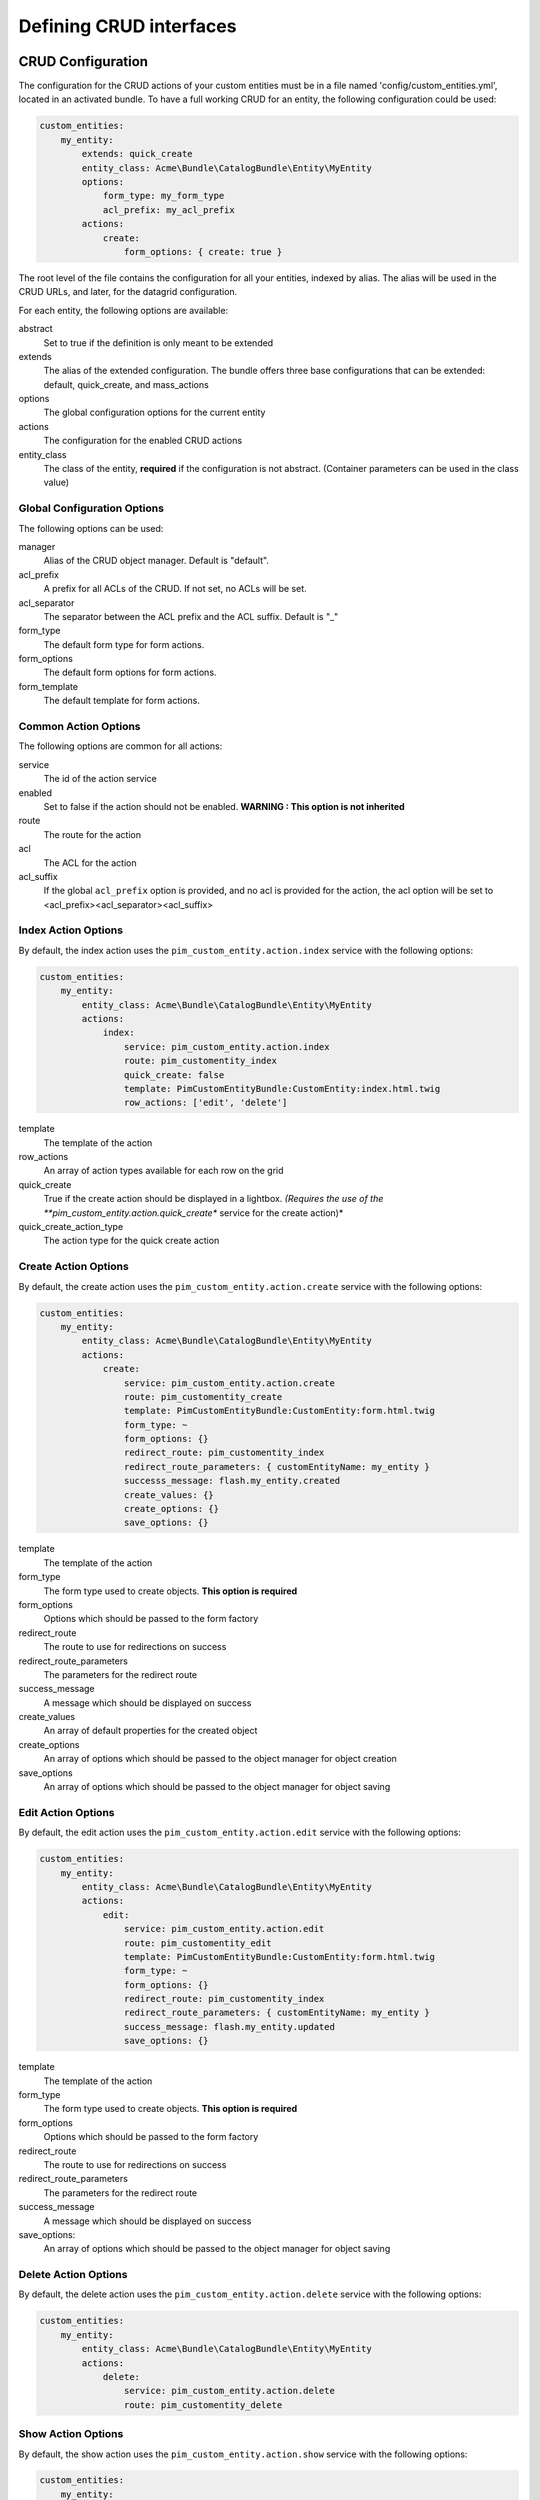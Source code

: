 Defining CRUD interfaces
========================

CRUD Configuration
------------------

The configuration for the CRUD actions of your custom entities must be in a file named 'config/custom_entities.yml',
located in an activated bundle. To have a full working CRUD for an entity, the following configuration could be used:


.. code-block:: yaml

    custom_entities:
        my_entity:
            extends: quick_create
            entity_class: Acme\Bundle\CatalogBundle\Entity\MyEntity
            options:
                form_type: my_form_type
                acl_prefix: my_acl_prefix
            actions:
                create:
                    form_options: { create: true }

The root level of the file contains the configuration for all your entities, indexed by alias. The alias will be used in the
CRUD URLs, and later, for the datagrid configuration.

For each entity, the following options are available:

abstract
  Set to true if the definition is only meant to be extended
extends
  The alias of the extended configuration.
  The bundle offers three base configurations that can be extended: default, quick_create, and mass_actions
options
  The global configuration options for the current entity
actions
  The configuration for the enabled CRUD actions
entity_class
  The class of the entity, **required** if the configuration is not abstract.
  (Container parameters can be used in the class value)


Global Configuration Options
****************************

The following options can be used:

manager
  Alias of the CRUD object manager. Default is "default".
acl_prefix
  A prefix for all ACLs of the CRUD. If not set, no ACLs will be set.
acl_separator
  The separator between the ACL prefix and the ACL suffix. Default is "_"
form_type
  The default form type for form actions.
form_options
  The default form options for form actions.
form_template
  The default template for form actions.

Common Action Options
*********************

The following options are common for all actions:

service
  The id of the action service
enabled
  Set to false if the action should not be enabled. **WARNING : This option is not inherited**
route
  The route for the action
acl
  The ACL for the action
acl_suffix
  If the global ``acl_prefix`` option is provided, and no acl is provided for the action, the acl option
  will be set to <acl_prefix><acl_separator><acl_suffix>


Index Action Options
********************

By default, the index action uses the ``pim_custom_entity.action.index`` service with the following options:

.. code-block:: yaml

    custom_entities:
        my_entity:
            entity_class: Acme\Bundle\CatalogBundle\Entity\MyEntity
            actions:
                index:
                    service: pim_custom_entity.action.index
                    route: pim_customentity_index
                    quick_create: false
                    template: PimCustomEntityBundle:CustomEntity:index.html.twig
                    row_actions: ['edit', 'delete']


template
  The template of the action
row_actions
  An array of action types available for each row on the grid
quick_create
   True if the create action should be displayed in a lightbox. *(Requires the use of the
   **pim_custom_entity.action.quick_create** service for the create action)*
quick_create_action_type
   The action type for the quick create action


Create Action Options
*********************

By default, the create action uses the ``pim_custom_entity.action.create`` service with the following options:

.. code-block:: yaml

    custom_entities:
        my_entity:
            entity_class: Acme\Bundle\CatalogBundle\Entity\MyEntity
            actions:
                create:
                    service: pim_custom_entity.action.create
                    route: pim_customentity_create
                    template: PimCustomEntityBundle:CustomEntity:form.html.twig
                    form_type: ~
                    form_options: {}
                    redirect_route: pim_customentity_index
                    redirect_route_parameters: { customEntityName: my_entity }
                    successs_message: flash.my_entity.created
                    create_values: {}
                    create_options: {}
                    save_options: {}


template
  The template of the action
form_type
   The form type used to create objects. **This option is required**
form_options
   Options which should be passed to the form factory
redirect_route
   The route to use for redirections on success
redirect_route_parameters
   The parameters for the redirect route
success_message
   A message which should be displayed on success
create_values
   An array of default properties for the created object
create_options
   An array of options which should be passed to the object manager for object creation
save_options
   An array of options which should be passed to the object manager for object saving


Edit Action Options
*******************

By default, the edit action uses the ``pim_custom_entity.action.edit`` service with the following options:

.. code-block:: yaml

    custom_entities:
        my_entity:
            entity_class: Acme\Bundle\CatalogBundle\Entity\MyEntity
            actions:
                edit:
                    service: pim_custom_entity.action.edit
                    route: pim_customentity_edit
                    template: PimCustomEntityBundle:CustomEntity:form.html.twig
                    form_type: ~
                    form_options: {}
                    redirect_route: pim_customentity_index
                    redirect_route_parameters: { customEntityName: my_entity }
                    success_message: flash.my_entity.updated
                    save_options: {}

template
  The template of the action
form_type
   The form type used to create objects. **This option is required**
form_options
   Options which should be passed to the form factory
redirect_route
   The route to use for redirections on success
redirect_route_parameters
   The parameters for the redirect route
success_message
   A message which should be displayed on success
save_options:
   An array of options which should be passed to the object manager for object saving


Delete Action Options
*********************

By default, the delete action uses the ``pim_custom_entity.action.delete`` service with the following options:

.. code-block:: yaml

    custom_entities:
        my_entity:
            entity_class: Acme\Bundle\CatalogBundle\Entity\MyEntity
            actions:
                delete:
                    service: pim_custom_entity.action.delete
                    route: pim_customentity_delete


Show Action Options
*******************

By default, the show action uses the ``pim_custom_entity.action.show`` service with the following options:

.. code-block:: yaml

    custom_entities:
        my_entity:
            entity_class: Acme\Bundle\CatalogBundle\Entity\MyEntity
            actions:
                show:
                    service:  pim_custom_entity.action.show
                    route:    pim_customentity_show
                    template: AcmeCatalogBundle:MyEntity:show.html.twig

You've to define the ``template`` option.

The datagrid could be defined like that:

.. code-block:: yaml

    datagrid:
        my_entity_datagrid:
            properties:
                id: ~
                show_link:
                    type: url
                    route: pim_customentity_show
                    params:
                        - id
                        - customEntityName
            actions:
                show:
                    type:      navigate
                    label:     Show the reference data
                    icon:      eye-open
                    link:      show_link

Mass Edit Action Options
************************

By default, the mass edit action uses the ``pim_custom_entity.action.mass_edit`` service with the following options:

.. code-block:: yaml

    custom_entities:
        my_entity:
            entity_class: Acme\Bundle\CatalogBundle\Entity\MyEntity
            actions:
                mass_edit:
                    service: pim_custom_entity.action.mass_edit
                    route: pim_customentity_massedit
                    template: PimCustomEntityBundle:CustomEntity:massEdit.html.twig
                    form_type: ~
                    form_options: {}
                    redirect_route: pim_customentity_index
                    redirect_route_parameters: { customEntityName: my_entity }
                    success_message: flash.my_entity.mass_edited


template
  The template of the action
form_type
   The form type used to create objects. **This option is required**
form_options
   Options which should be passed to the form factory
redirect_route
   The route to use for redirections on success
redirect_route_parameters
   The parameters for the redirect route
success_message
   A message which should be displayed on success

Also, you should defined the following things in the ``Resources\config\datagrid.yml`` file of the reference data entity.

..code-block:: yaml

    custom_entities:
        my_entity:
            mass_actions:
                mass_edit:
                    type: redirect
                    label: Mass Edit
                    icon: edit
                    route: pim_customentity_massedit
                    route_parameters:
                        customEntityName: brand


Mass Delete
***********

The mass delete feature should be defined in the ``Resources\config\datagrid.yml`` file of the reference data entity.

.. code-block:: yaml

    datagrid:
        my_entity_datagrid:
            mass_actions:
                delete:
                    type: delete
                    label: pim.grid.mass_action.delete
                    entity_name: my_entity
                    acl_resource: ~
                    handler: mass_delete
                    messages:
                        confirm_title: pim_datagrid.mass_action.delete.confirm_title
                        confirm_content: pim_datagrid.mass_action.delete.confirm_content
                        confirm_ok: pim_datagrid.mass_action.delete.confirm_ok
                        success: pim_datagrid.mass_action.delete.success
                        error: pim_datagrid.mass_action.delete.error
                        empty_selection: pim_datagrid.mass_action.delete.empty_selection
                    launcherOptions:
                        icon: trash

Quick Export Action Options
***************************

By default, the quick_export action uses the ``pim_custom_entity.action.quick_export`` service with the following options:

.. code-block:: yaml

    custom_entities:
        my_entity:
            entity_class: Acme\Bundle\CatalogBundle\Entity\MyEntity
            actions:
                quick_export:
                    service:     pim_custom_entity.action.quick_export
                    route:       pim_customentity_quickexport
                    job_profile: csv_reference_data_quick_export

You can define another job profile if you want to export in another format. The job profile should be defined as a job fixtures as all Akeneo PIM backend tasks.

Also, you should defined the following things in the ``Resources\config\datagrid.yml`` file of the reference data entity.

.. code-block:: yaml

    custom_entities:
        my_entity:
            entity_class: Acme\Bundle\CatalogBundle\Entity\MyEntity
            actions:
                quick_export_csv:
                type: export
                label: pim.grid.mass_action.quick_export.csv_all
                icon: download
                handler: quick_export
                route: pim_customentity_quickexport
                route_parameters:
                    customEntityName: brand
                    _format: csv
                    _contentType: text/csv
                context:
                    withHeader: true
                messages:
                    empty_selection: pim_datagrid.mass_action.delete.empty_selection


Datagrid Configuration
----------------------

The bundle will automatically add your configured actions to your oro datagrids if your datagrid extends the
``custom_entity`` model. An example for a translatable option entity is available in the
`examples folder <../examples/datagrid.yml>`_.

